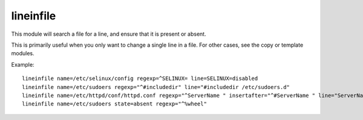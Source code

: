 .. _lineinfile:

lineinfile
``````````

This module will search a file for a line, and ensure that it is present or
absent.

This is primarily useful when you only want to change a single line in a file.
For other cases, see the copy or template modules.

+--------------------+----------+---------+----------------------------------------------------------------------------+
| parameter          | required | default | comments                                                                   |
+====================+==========+=========+============================================================================+
| state              | no       | present | 'absent' or 'present'                                                      |
+--------------------+----------+---------+----------------------------------------------------------------------------+
| name               | yes      |         | The file to modify.                                                        |
+--------------------+----------+---------+----------------------------------------------------------------------------+
| regexp             | yes      |         | The regular expression to look for in the file. For state=present, the     |
|                    |          |         | pattern to replace. For state=absent, the pattern of the line to           |
|                    |          |         | remove.                                                                    |
+--------------------+----------+---------+----------------------------------------------------------------------------+
| line               | maybe    |         | Required for state=present. The line to insert/replace into the file. Must |
|                    |          |         | match regexp=.
+--------------------+----------+---------+----------------------------------------------------------------------------+
| insertafter        | no       | EOF     | Used with state=present. If specified, the line will be inserted after the |
|                    |          |         | specified regular expression. Two special values are available: BOF for    |
|                    |          |         | inserting the line at the beginning of the file, and EOF for inserting the |
|                    |          |         | line at the end of the file.                                               |
+--------------------+----------+---------+----------------------------------------------------------------------------+

Example::

    lineinfile name=/etc/selinux/config regexp=^SELINUX= line=SELINUX=disabled
    lineinfile name=/etc/sudoers regexp="^#includedir" line="#includedir /etc/sudoers.d"
    lineinfile name=/etc/httpd/conf/httpd.conf regexp="^ServerName " insertafter="^#ServerName " line="ServerName ansible.example.com"
    lineinfile name=/etc/sudoers state=absent regexp="^%wheel" 
